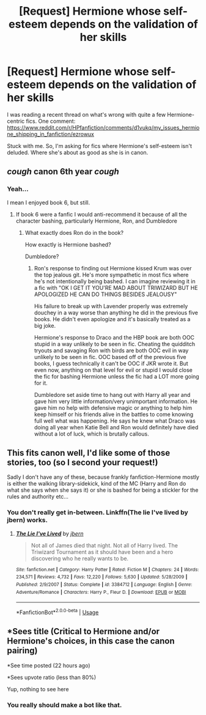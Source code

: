 #+TITLE: [Request] Hermione whose self-esteem depends on the validation of her skills

* [Request] Hermione whose self-esteem depends on the validation of her skills
:PROPERTIES:
:Score: 9
:DateUnix: 1568134128.0
:DateShort: 2019-Sep-10
:FlairText: Request
:END:
I was reading a recent thread on what's wrong with quite a few Hermione-centric fics. One comment: [[https://www.reddit.com/r/HPfanfiction/comments/d1vukq/my_issues_hermione_shipping_in_fanfiction/ezrowux]]

Stuck with me. So, I'm asking for fics where Hermione's self-esteem isn't deluded. Where she's about as good as she is in canon.


** /cough/ canon 6th year /cough/
:PROPERTIES:
:Author: YOB1997
:Score: 4
:DateUnix: 1568161160.0
:DateShort: 2019-Sep-11
:END:

*** Yeah...

I mean I enjoyed book 6, but still.
:PROPERTIES:
:Score: 2
:DateUnix: 1568161978.0
:DateShort: 2019-Sep-11
:END:

**** If book 6 were a fanfic I would anti-recommend it because of all the character bashing, particularly Hermione, Ron, and Dumbledore
:PROPERTIES:
:Author: IrvingMintumble
:Score: 1
:DateUnix: 1568184193.0
:DateShort: 2019-Sep-11
:END:

***** What exactly does Ron do in the book?

How exactly is Hermione bashed?

Dumbledore?
:PROPERTIES:
:Score: 1
:DateUnix: 1568213561.0
:DateShort: 2019-Sep-11
:END:

****** Ron's response to finding out Hermione kissed Krum was over the top jealous git. He's more sympathetic in most fics where he's not intentionally being bashed. I can imagine reviewing it in a fic with "OK I GET IT YOU'RE MAD ABOUT TRIWIZARD BUT HE APOLOGIZED HE CAN DO THINGS BESIDES JEALOUSY"

His failure to break up with Lavender properly was extremely douchey in a way worse than anything he did in the previous five books. He didn't even apologize and it's basically treated as a big joke.

Hermione's response to Draco and the HBP book are both OOC stupid in a way unlikely to be seen in fic. Cheating the quidditch tryouts and savaging Ron with birds are both OOC evil in way unlikely to be seen in fic. OOC based off of the previous five books, I guess technically it can't be OOC if JKR wrote it. But even now, anything on that level for evil or stupid I would close the fic for bashing Hermione unless the fic had a LOT more going for it.

Dumbledore set aside time to hang out with Harry all year and gave him very little information/very unimportant information. He gave him no help with defensive magic or anything to help him keep himself or his friends alive in the battles to come knowing full well what was happening. He says he knew what Draco was doing all year when Katie Bell and Ron would definitely have died without a lot of luck, which is brutally callous.
:PROPERTIES:
:Author: IrvingMintumble
:Score: 0
:DateUnix: 1568265755.0
:DateShort: 2019-Sep-12
:END:


** This fits canon well, I'd like some of those stories, too (so I second your request!)

Sadly I don't have any of these, because frankly fanfiction-Hermione mostly is either the walking library-sidekick, kind of the MC (Harry and Ron do what she says when she says it) or she is bashed for being a stickler for the rules and authority etc...
:PROPERTIES:
:Author: Laxian
:Score: 6
:DateUnix: 1568146069.0
:DateShort: 2019-Sep-11
:END:

*** You don't really get in-between. Linkffn(The lie I've lived by jbern) works.
:PROPERTIES:
:Score: 0
:DateUnix: 1568156935.0
:DateShort: 2019-Sep-11
:END:

**** [[https://www.fanfiction.net/s/3384712/1/][*/The Lie I've Lived/*]] by [[https://www.fanfiction.net/u/940359/jbern][/jbern/]]

#+begin_quote
  Not all of James died that night. Not all of Harry lived. The Triwizard Tournament as it should have been and a hero discovering who he really wants to be.
#+end_quote

^{/Site/:} ^{fanfiction.net} ^{*|*} ^{/Category/:} ^{Harry} ^{Potter} ^{*|*} ^{/Rated/:} ^{Fiction} ^{M} ^{*|*} ^{/Chapters/:} ^{24} ^{*|*} ^{/Words/:} ^{234,571} ^{*|*} ^{/Reviews/:} ^{4,732} ^{*|*} ^{/Favs/:} ^{12,220} ^{*|*} ^{/Follows/:} ^{5,630} ^{*|*} ^{/Updated/:} ^{5/28/2009} ^{*|*} ^{/Published/:} ^{2/9/2007} ^{*|*} ^{/Status/:} ^{Complete} ^{*|*} ^{/id/:} ^{3384712} ^{*|*} ^{/Language/:} ^{English} ^{*|*} ^{/Genre/:} ^{Adventure/Romance} ^{*|*} ^{/Characters/:} ^{Harry} ^{P.,} ^{Fleur} ^{D.} ^{*|*} ^{/Download/:} ^{[[http://www.ff2ebook.com/old/ffn-bot/index.php?id=3384712&source=ff&filetype=epub][EPUB]]} ^{or} ^{[[http://www.ff2ebook.com/old/ffn-bot/index.php?id=3384712&source=ff&filetype=mobi][MOBI]]}

--------------

*FanfictionBot*^{2.0.0-beta} | [[https://github.com/tusing/reddit-ffn-bot/wiki/Usage][Usage]]
:PROPERTIES:
:Author: FanfictionBot
:Score: 1
:DateUnix: 1568156979.0
:DateShort: 2019-Sep-11
:END:


** *Sees title (Critical to Hermione and/or Hermione's choices, in this case the canon pairing)

*See time posted (22 hours ago)

*Sees upvote ratio (less than 80%)

Yup, nothing to see here
:PROPERTIES:
:Author: YOB1997
:Score: 1
:DateUnix: 1568215340.0
:DateShort: 2019-Sep-11
:END:

*** You really should make a bot like that.
:PROPERTIES:
:Score: 2
:DateUnix: 1568215875.0
:DateShort: 2019-Sep-11
:END:
